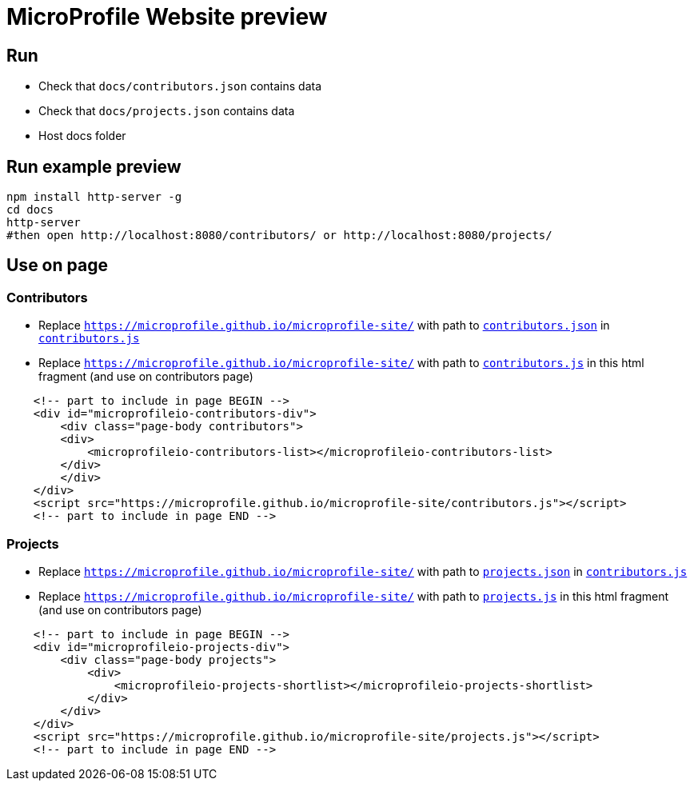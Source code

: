 = MicroProfile Website preview

== Run

- Check that `docs/contributors.json` contains data
- Check that `docs/projects.json` contains data
- Host docs folder

== Run example preview

```bash
npm install http-server -g
cd docs
http-server
#then open http://localhost:8080/contributors/ or http://localhost:8080/projects/
```

== Use on page

=== Contributors

- Replace `https://microprofile.github.io/microprofile-site/` with path to `link:contributors.json[contributors.json]` in `link:contributors.js[contributors.js]`

- Replace `https://microprofile.github.io/microprofile-site/` with path to `link:contributors.js[contributors.js]` in this html fragment (and use on contributors page)
```html
    <!-- part to include in page BEGIN -->
    <div id="microprofileio-contributors-div">
        <div class="page-body contributors">
        <div>
            <microprofileio-contributors-list></microprofileio-contributors-list>
        </div>
        </div>
    </div>
    <script src="https://microprofile.github.io/microprofile-site/contributors.js"></script>
    <!-- part to include in page END -->
```

=== Projects

- Replace `https://microprofile.github.io/microprofile-site/` with path to `link:projects.json[projects.json]` in `link:contributors.js[contributors.js]`

- Replace `https://microprofile.github.io/microprofile-site/` with path to `link:projects.js[projects.js]` in this html fragment (and use on contributors page)
```html
    <!-- part to include in page BEGIN -->
    <div id="microprofileio-projects-div">
        <div class="page-body projects">
            <div>
                <microprofileio-projects-shortlist></microprofileio-projects-shortlist>
            </div>
        </div>
    </div>
    <script src="https://microprofile.github.io/microprofile-site/projects.js"></script>
    <!-- part to include in page END -->
```


